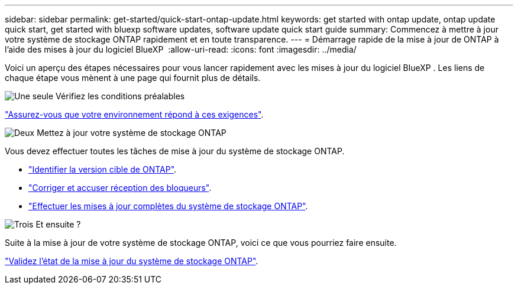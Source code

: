 ---
sidebar: sidebar 
permalink: get-started/quick-start-ontap-update.html 
keywords: get started with ontap update, ontap update quick start, get started with bluexp software updates, software update quick start guide 
summary: Commencez à mettre à jour votre système de stockage ONTAP rapidement et en toute transparence. 
---
= Démarrage rapide de la mise à jour de ONTAP à l'aide des mises à jour du logiciel BlueXP 
:allow-uri-read: 
:icons: font
:imagesdir: ../media/


[role="lead"]
Voici un aperçu des étapes nécessaires pour vous lancer rapidement avec les mises à jour du logiciel BlueXP . Les liens de chaque étape vous mènent à une page qui fournit plus de détails.

.image:https://raw.githubusercontent.com/NetAppDocs/common/main/media/number-1.png["Une seule"] Vérifiez les conditions préalables
[role="quick-margin-para"]
link:../get-started/prerequisites-ontap-update.html["Assurez-vous que votre environnement répond à ces exigences"].

.image:https://raw.githubusercontent.com/NetAppDocs/common/main/media/number-2.png["Deux"] Mettez à jour votre système de stockage ONTAP
[role="quick-margin-para"]
Vous devez effectuer toutes les tâches de mise à jour du système de stockage ONTAP.

[role="quick-margin-list"]
* link:../ONTAP/choose-ontap-910-later.html["Identifier la version cible de ONTAP"].
* link:../ONTAP/fix-blockers-warnings.html["Corriger et accuser réception des bloqueurs"].
* link:../ONTAP/update-storage-system.html["Effectuer les mises à jour complètes du système de stockage ONTAP"].


.image:https://raw.githubusercontent.com/NetAppDocs/common/main/media/number-3.png["Trois"] Et ensuite ?
[role="quick-margin-para"]
Suite à la mise à jour de votre système de stockage ONTAP, voici ce que vous pourriez faire ensuite.

[role="quick-margin-para"]
link:../ONTAP/validate-storage-system-update.html["Validez l'état de la mise à jour du système de stockage ONTAP"].
